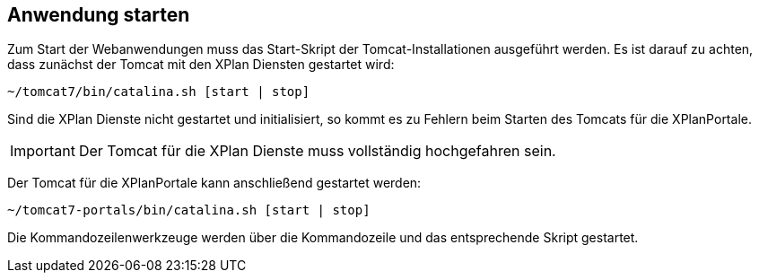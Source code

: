 == Anwendung starten


Zum Start der Webanwendungen muss das Start-Skript der
Tomcat-Installationen ausgeführt werden. Es ist darauf zu achten, dass
zunächst der Tomcat mit den XPlan Diensten gestartet wird:

----
~/tomcat7/bin/catalina.sh [start | stop]
----

Sind die XPlan Dienste nicht gestartet und initialisiert, so kommt es zu
Fehlern beim Starten des Tomcats für die XPlanPortale.



IMPORTANT: Der Tomcat für die XPlan Dienste muss vollständig hochgefahren sein.


Der Tomcat für die XPlanPortale kann anschließend gestartet werden:

----
~/tomcat7-portals/bin/catalina.sh [start | stop]
----

Die Kommandozeilenwerkzeuge werden über die Kommandozeile und das
entsprechende Skript gestartet.
